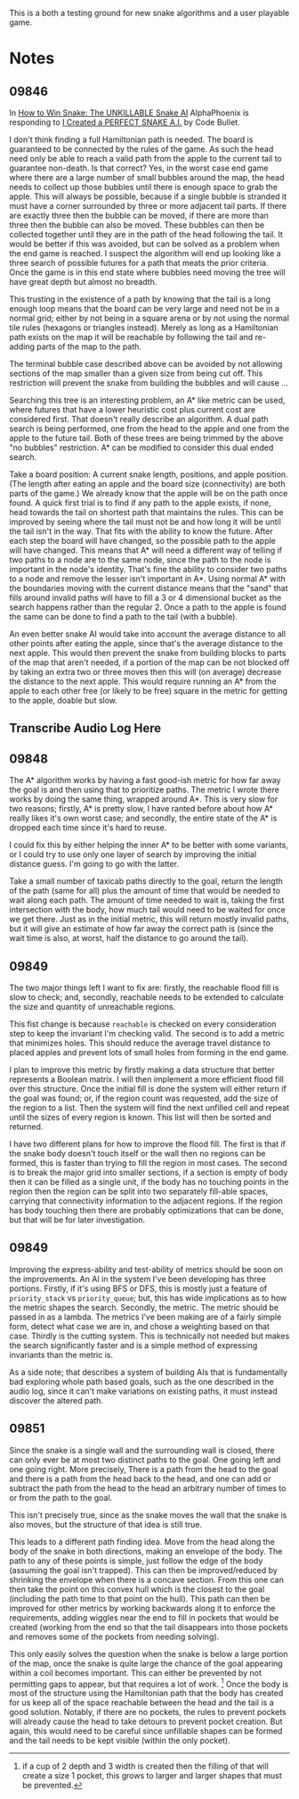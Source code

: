 This is a both a testing ground for new snake algorithms and a user playable game.

* Notes
** 09846
  In [[https://www.youtube.com/watch?v=TOpBcfbAgPg][How to Win Snake: The UNKILLABLE Snake AI]] AlphaPhoenix is
  responding to [[https://www.youtube.com/watch?v=tjQIO1rqTBE][I Created a PERFECT SNAKE A.I.]] by Code Bullet.

  I don't think finding a full Hamiltonian path is needed.  The board
  is guaranteed to be connected by the rules of the game.  As such the
  head need only be able to reach a valid path from the apple to the
  current tail to guarantee non-death.  Is that correct?  Yes, in the
  worst case end game where there are a large number of small bubbles
  around the map, the head needs to collect up those bubbles until
  there is enough space to grab the apple.  This will always be
  possible, because if a single bubble is stranded it must have a
  corner surrounded by three or more adjacent tail parts.  If there
  are exactly three then the bubble can be moved, if there are more
  than three then the bubble can also be moved.  These bubbles can
  then be collected together until they are in the path of the head
  following the tail.  It would be better if this was avoided, but can
  be solved as a problem when the end game is reached.  I suspect the
  algorithm will end up looking like a three search of possible
  futures for a path that meats the prior criteria.  Once the game is
  in this end state where bubbles need moving the tree will have great
  depth but almost no breadth.

  This trusting in the existence of a path by knowing that the tail is
  a long enough loop means that the board can be very large and need
  not be in a normal grid; either by not being in a square arena or by
  not using the normal tile rules (hexagons or triangles instead).
  Merely as long as a Hamiltonian path exists on the map it will be
  reachable by following the tail and re-adding parts of the map to
  the path.

  The terminal bubble case described above can be avoided by not
  allowing sections of the map smaller than a given size from being
  cut off.  This restriction will prevent the snake from building the
  bubbles and will cause ...

  Searching this tree is an interesting problem, an A* like metric can
  be used, where futures that have a lower heuristic cost plus current
  cost are considered first.  That doesn't really describe an
  algorithm.  A dual path search is being performed, one from the head
  to the apple and one from the apple to the future tail.  Both of
  these trees are being trimmed by the above "no bubbles"
  restriction.  A* can be modified to consider this dual ended
  search.

  Take a board position: A current snake length, positions, and apple
  position.  (The length after eating an apple and the board size
  (connectivity) are both parts of the game.)  We already know that
  the apple will be on the path once found.  A quick first trial is to
  find if any path to the apple exists, if none, head towards the tail
  on shortest path that maintains the rules.  This can be improved by
  seeing where the tail must not be and how long it will be until the
  tail isn't in the way.  That fits with the ability to know the
  future.  After each step the board will have changed, so the
  possible path to the apple will have changed.  This means that A*
  will need a different way of telling if two paths to a node are to
  the same node, since the path to the node is important in the node's
  identity.  That's fine the ability to consider two paths to a node
  and remove the lesser isn't important in A*.  Using normal A* with
  the boundaries moving with the current distance means that the
  "sand" that fills around invalid paths will have to fill a 3 or 4
  dimensional bucket as the search happens rather than the regular 2.
  Once a path to the apple is found the same can be done to find a
  path to the tail (with a bubble).

  An even better snake AI would take into account the average distance
  to all other points after eating the apple, since that's the average
  distance to the next apple.  This would then prevent the snake from
  building blocks to parts of the map that aren't needed, if a portion
  of the map can be not blocked off by taking an extra two or three
  moves then this will (on average) decrease the distance to the next
  apple.  This would require running an A* from the apple to each
  other free (or likely to be free) square in the metric for getting
  to the apple, doable but slow.
** Transcribe Audio Log Here
** 09848
   The A* algorithm works by having a fast good-ish metric for how far
   away the goal is and then using that to prioritize paths.  The
   metric I wrote there works by doing the same thing, wrapped around
   A*.  This is very slow for two reasons; firstly, A* is pretty slow,
   I have ranted before about how A* really likes it's own worst
   case; and secondly, the entire state of the A* is dropped each time
   since it's hard to reuse.

   I could fix this by either helping the inner A* to be better with
   some variants, or I could try to use only one layer of search by
   improving the initial distance guess.  I'm going to go with the
   latter.

   Take a small number of taxicab paths directly to the goal, return
   the length of the path (same for all) plus the amount of time that
   would be needed to wait along each path.  The amount of time needed
   to wait is, taking the first intersection with the body, how much
   tail would need to be waited for once we get there.  Just as in the
   initial metric, this will return mostly invalid paths, but it will
   give an estimate of how far away the correct path is (since the
   wait time is also, at worst, half the distance to go around the
   tail).
** 09849
   The two major things left I want to fix are: firstly, the reachable
   flood fill is slow to check; and, secondly, reachable needs to be
   extended to calculate the size and quantity of unreachable
   regions.

   This fist change is because =reachable= is checked on every
   consideration step to keep the invariant I'm checking valid.  The
   second is to add a metric that minimizes holes.  This should reduce
   the average travel distance to placed apples and prevent lots of
   small holes from forming in the end game.

   I plan to improve this metric by firstly making a data structure
   that better represents a Boolean matrix.  I will then implement a
   more efficient flood fill over this structure.  Once the initial
   fill is done the system will either return if the goal was found;
   or, if the region count was requested, add the size of the region
   to a list.  Then the system will find the next unfilled cell and
   repeat until the sizes of every region is known.  This list will
   then be sorted and returned.

   I have two different plans for how to improve the flood fill. The
   first is that if the snake body doesn't touch itself or the wall
   then no regions can be formed, this is faster than trying to fill
   the region in most cases.  The second is to break the major grid
   into smaller sections, if a section is empty of body then it can be
   filled as a single unit, if the body has no touching points in the
   region then the region can be split into two separately fill-able
   spaces, carrying that connectivity information to the adjacent
   regions.  If the region has body touching then there are probably
   optimizations that can be done, but that will be for later
   investigation.
** 09849
   Improving the express-ability and test-ability of metrics should be
   soon on the improvements.  An AI in the system I've been developing
   has three portions.  Firstly, if it's using BFS or DFS, this is
   mostly just a feature of =priority_stack= vs =priority_queue=; but,
   this has wide implications as to how the metric shapes the search.
   Secondly, the metric.  The metric should be passed in as a lambda.
   The metrics I've been making are of a fairly simple form, detect
   what case we are in, and chose a weighting based on that case.
   Thirdly is the cutting system.  This is technically not needed but
   makes the search significantly faster and is a simple method of
   expressing invariants than the metric is.

   As a side note; that describes a system of building AIs that is
   fundamentally bad exploring whole path based goals, such as the one
   described in the audio log, since it can't make variations on
   existing paths, it must instead discover the altered path.
** 09851
   Since the snake is a single wall and the surrounding wall is
   closed, there can only ever be at most two distinct paths to the
   goal.  One going left and one going right.  More precisely, There
   is a path from the head to the goal and there is a path from the
   head back to the head, and one can add or subtract the path from
   the head to the head an arbitrary number of times to or from the
   path to the goal.

   This isn't precisely true, since as the snake moves the wall that
   the snake is also moves, but the structure of that idea is still
   true.

   This leads to a different path finding idea.  Move from the head
   along the body of the snake in both directions, making an envelope
   of the body.  The path to any of these points is simple, just
   follow the edge of the body (assuming the goal isn't trapped). This
   can then be improved/reduced by shrinking the envelope when there
   is a concave section.  From this one can then take the point on
   this convex hull which is the closest to the goal (including the
   path time to that point on the hull).  This path can then be
   improved for other metrics by working backwards along it to enforce
   the requirements, adding wiggles near the end to fill in pockets
   that would be created (working from the end so that the tail
   disappears into those pockets and removes some of the pockets from
   needing solving).
   
   This only easily solves the question when the snake is below a
   large portion of the map, once the snake is quite large the chance
   of the goal appearing within a coil becomes important.  This can
   either be prevented by not permitting gaps to appear, but that
   requires a lot of work. [fn::if a cup of 2 depth and 3 width is
   created then the filling of that will create a size 1 pocket, this
   grows to larger and larger shapes that must be prevented.]  Once
   the body is most of the structure using the Hamiltonian path that
   the body has created for us keep all of the space reachable between
   the head and the tail is a good solution.  Notably, if there are no
   pockets, the rules to prevent pockets will already cause the head
   to take detours to prevent pocket creation.  But again, this would
   need to be careful since unfillable shapes can be formed and the
   tail needs to be kept visible (within the only pocket).
